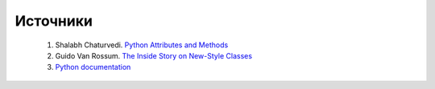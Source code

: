 Источники
=========


    1. Shalabh Chaturvedi. `Python Attributes and Methods <http://www.cafepy.com/article/python_attributes_and_methods/python_attributes_and_methods.html>`_
    2. Guido Van Rossum. `The Inside Story on New-Style Classes <http://python-history.blogspot.com/2010/06/inside-story-on-new-style-classes.html>`_
    3. `Python documentation <http://docs.python.org/py3k/>`_

